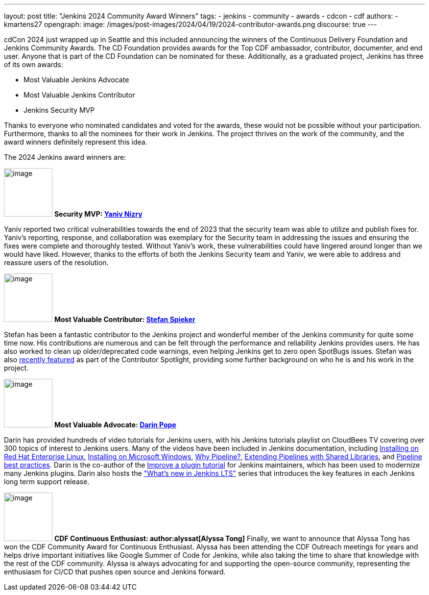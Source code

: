 ---
layout: post
title: "Jenkins 2024 Community Award Winners"
tags:
- jenkins
- community
- awards
- cdcon
- cdf
authors:
- kmartens27
opengraph:
  image: /images/post-images/2024/04/19/2024-contributor-awards.png
discourse: true
---

cdCon 2024 just wrapped up in Seattle and this included announcing the winners of the Continuous Delivery Foundation and Jenkins Community Awards.
The CD Foundation provides awards for the Top CDF ambassador, contributor, documenter, and end user.
Anyone that is part of the CD Foundation can be nominated for these.
Additionally, as a graduated project, Jenkins has three of its own awards:

* Most Valuable Jenkins Advocate
* Most Valuable Jenkins Contributor
* Jenkins Security MVP

Thanks to everyone who nominated candidates and voted for the awards, these would not be possible without your participation.
Furthermore, thanks to all the nominees for their work in Jenkins.
The project thrives on the work of the community, and the award winners definitely represent this idea.

The 2024 Jenkins award winners are:

image:/images/avatars/Yaniv-git.jpg[image,width=99,height=99] *Security MVP: link:https://github.com/yaniv-git[Yaniv Nizry]*

Yaniv reported two critical vulnerabilities towards the end of 2023 that the security team was able to utilize and publish fixes for.
Yaniv's reporting, response, and collaboration was exemplary for the Security team in addressing the issues and ensuring the fixes were complete and thoroughly tested.
Without Yaniv's work, these vulnerabilities could have lingered around longer than we would have liked.
However, thanks to the efforts of both the Jenkins Security team and Yaniv, we were able to address and reassure users of the resolution.

image:/images/post-images/2024/04/19/stefan-spieker.png[image,width=99,height=99] *Most Valuable Contributor: link:https://github.com/StefanSpieker[Stefan Spieker]*

Stefan has been a fantastic contributor to the Jenkins project and wonderful member of the Jenkins community for quite some time now.
His contributions are numerous and can be felt through the performance and reliability Jenkins provides users.
He has also worked to clean up older/deprecated code warnings, even helping Jenkins get to zero open SpotBugs issues.
Stefan was also link:https://contributors.jenkins.io/pages/contributors/stefan-spieker/[recently featured] as part of the Contributor Spotlight, providing some further background on who he is and his work in the project.

image:/images/avatars/darinpope.jpg[image,width=99,height=99] *Most Valuable Advocate: link:https://github.com/darinpope[Darin Pope]*

Darin has provided hundreds of video tutorials for Jenkins users, with his Jenkins tutorials playlist on CloudBees TV covering over 300 topics of interest to Jenkins users.
Many of the videos have been included in Jenkins documentation, including link:https://youtu.be/2-L0WohfsqY[Installing on Red Hat Enterprise Linux], link:https://youtu.be/XuMrEDA8cAI[Installing on Microsoft Windows], link:https://youtu.be/IOUm1lw7F58[Why Pipeline?], link:https://youtu.be/Wj-weFEsTb0[Extending Pipelines with Shared Libraries], and link:https://youtu.be/mbeQWBNaNKQ[Pipeline best practices].
Darin is the co-author of the link:/doc/developer/tutorial-improve/[Improve a plugin tutorial] for Jenkins maintainers, which has been used to modernize many Jenkins plugins.
Darin also hosts the link:https://www.youtube.com/playlist?list=PLvBBnHmZuNQJeznYL2F-MpZYBUeLIXYEe["What's new in Jenkins LTS"] series that introduces the key features in each Jenkins long term support release.

image:/images/avatars/alyssat.jpg[image,width=99,height=99] *CDF Continuous Enthusiast: author:alyssat[Alyssa Tong]*
Finally, we want to announce that Alyssa Tong has won the CDF Community Award for Continuous Enthusiast.
Alyssa has been attending the CDF Outreach meetings for years and helps drive important initiatives like Google Summer of Code for Jenkins, while also taking the time to share that knowledge with the rest of the CDF community.
Alyssa is always advocating for and supporting the open-source community, representing the enthusiasm for CI/CD that pushes open source and Jenkins forward.